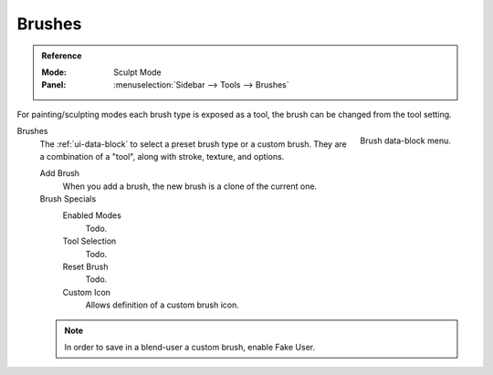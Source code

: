 .. _bpy.types.Brush:
.. _bpy.ops.brush:
.. _bpy.types.Brush.use_custom_icon:
.. _bpy.types.Brush.icon_filepath:
.. _bpy.types.UnifiedPaintSettings:

*******
Brushes
*******

.. admonition:: Reference
   :class: refbox

   :Mode:      Sculpt Mode
   :Panel:     :menuselection:`Sidebar --> Tools --> Brushes`

For painting/sculpting modes each brush type is exposed as a tool,
the brush can be changed from the tool setting.

.. figure:: /images/sculpt-paint_brush_brush_data-block-menu.png
   :align: right

   Brush data-block menu.

Brushes
   The :ref:`ui-data-block` to select a preset brush type or a custom brush.
   They are a combination of a "tool", along with stroke, texture, and options.

   Add Brush
      When you add a brush, the new brush is a clone of the current one.

   Brush Specials
      Enabled Modes
         Todo.
      Tool Selection
         Todo.
      Reset Brush
         Todo.

      Custom Icon
         Allows definition of a custom brush icon.

   .. note::

      In order to save in a blend-user a custom brush, enable Fake User.
